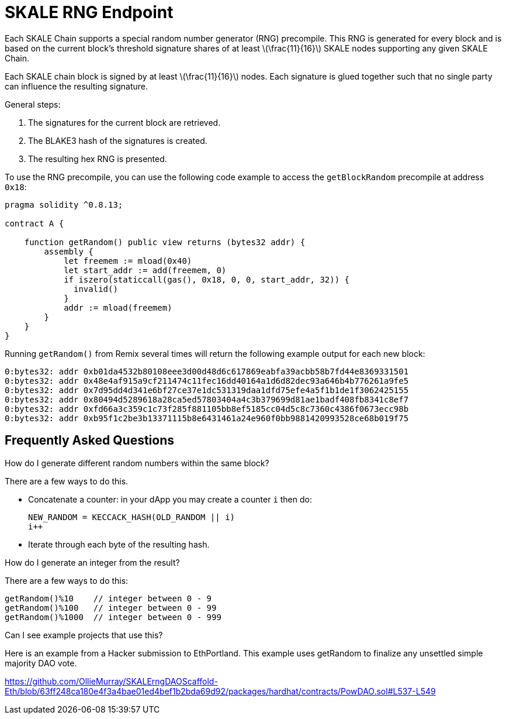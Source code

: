 = SKALE RNG Endpoint

:stem: asciimath

Each SKALE Chain supports a special random number generator (RNG) precompile. This RNG is generated for every block and is based on the current block's threshold signature shares of at least latexmath:[\frac{11}{16}] SKALE nodes supporting any given SKALE Chain.

Each SKALE chain block is signed by at least latexmath:[\frac{11}{16}] nodes. Each signature is glued together such that no single party can influence the resulting signature.

General steps:

. The signatures for the current block are retrieved.
. The BLAKE3 hash of the signatures is created.
. The resulting hex RNG is presented.

To use the RNG precompile, you can use the following code example to access the `getBlockRandom` precompile at address `0x18`:

[source, javascript]
----
pragma solidity ^0.8.13;

contract A {

    function getRandom() public view returns (bytes32 addr) {
        assembly {
            let freemem := mload(0x40)
            let start_addr := add(freemem, 0)
            if iszero(staticcall(gas(), 0x18, 0, 0, start_addr, 32)) {
              invalid()
            }
            addr := mload(freemem)
        }
    }
}
----

Running `getRandom()` from Remix several times will return the following example output for each new block:

```
0:bytes32: addr 0xb01da4532b80108eee3d00d48d6c617869eabfa39acbb58b7fd44e8369331501
0:bytes32: addr 0x48e4af915a9cf211474c11fec16dd40164a1d6d82dec93a646b4b776261a9fe5
0:bytes32: addr 0x7d95dd4d341e6bf27ce37e1dc531319daa1dfd75efe4a5f1b1de1f3062425155
0:bytes32: addr 0x80494d5289618a28ca5ed57803404a4c3b379699d81ae1badf408fb8341c8ef7
0:bytes32: addr 0xfd66a3c359c1c73f285f881105bb8ef5185cc04d5c8c7360c4386f0673ecc98b
0:bytes32: addr 0xb95f1c2be3b13371115b8e6431461a24e960f0bb9881420993528ce68b019f75
```

== Frequently Asked Questions

.How do I generate different random numbers within the same block?

There are a few ways to do this.

* Concatenate a counter: in your dApp you may create a counter `i` then do:
+
```javascript
NEW_RANDOM = KECCACK_HASH(OLD_RANDOM || i)
i++
```

* Iterate through each byte of the resulting hash.

.How do I generate an integer from the result?

There are a few ways to do this:


```javascript
getRandom()%10    // integer between 0 - 9
getRandom()%100   // integer between 0 - 99
getRandom()%1000  // integer between 0 - 999
```

.Can I see example projects that use this?

Here is an example from a Hacker submission to EthPortland. This example uses getRandom to finalize any unsettled simple majority DAO vote.

https://github.com/OllieMurray/SKALErngDAOScaffold-Eth/blob/63ff248ca180e4f3a4bae01ed4bef1b2bda69d92/packages/hardhat/contracts/PowDAO.sol#L537-L549
